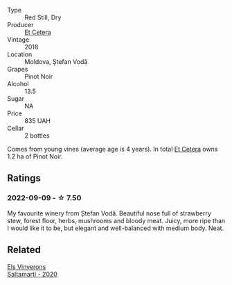 #+attr_html: :class wine-main-image
[[file:/images/8b/78bea1-7eb3-4aba-953d-44b164aa164c/2022-09-05-20-36-28-IMG-2001.webp]]

- Type :: Red Still, Dry
- Producer :: [[barberry:/producers/71e2d1b5-3a20-4b47-a061-5911708ba091][Et Cetera]]
- Vintage :: 2018
- Location :: Moldova, Ștefan Vodă
- Grapes :: Pinot Noir
- Alcohol :: 13.5
- Sugar :: NA
- Price :: 835 UAH
- Cellar :: 2 bottles

Comes from young vines (average age is 4 years). In total [[barberry:/producers/71e2d1b5-3a20-4b47-a061-5911708ba091][Et Cetera]] owns 1.2 ha of Pinot Noir.

** Ratings

*** 2022-09-09 - ☆ 7.50

My favourite winery from Ștefan Vodă. Beautiful nose full of strawberry stew, forest floor, herbs, mushrooms and bloody meat. Juicy, more ripe than I would like it to be, but elegant and well-balanced with medium body. Neat.

** Related

#+begin_export html
<div class="flex-container">
  <a class="flex-item flex-item-left" href="/wines/06e00ed7-1657-47c4-b7c8-33c9c1dcfbcb.html">
    <img class="flex-bottle" src="/images/06/e00ed7-1657-47c4-b7c8-33c9c1dcfbcb/2022-07-23-10-52-19-BE0C08BE-6374-4944-B546-D9E32160DCFA-1-105-c.webp"></img>
    <section class="h">Els Vinyerons</section>
    <section class="h text-bolder">Saltamartí - 2020</section>
  </a>

</div>
#+end_export
